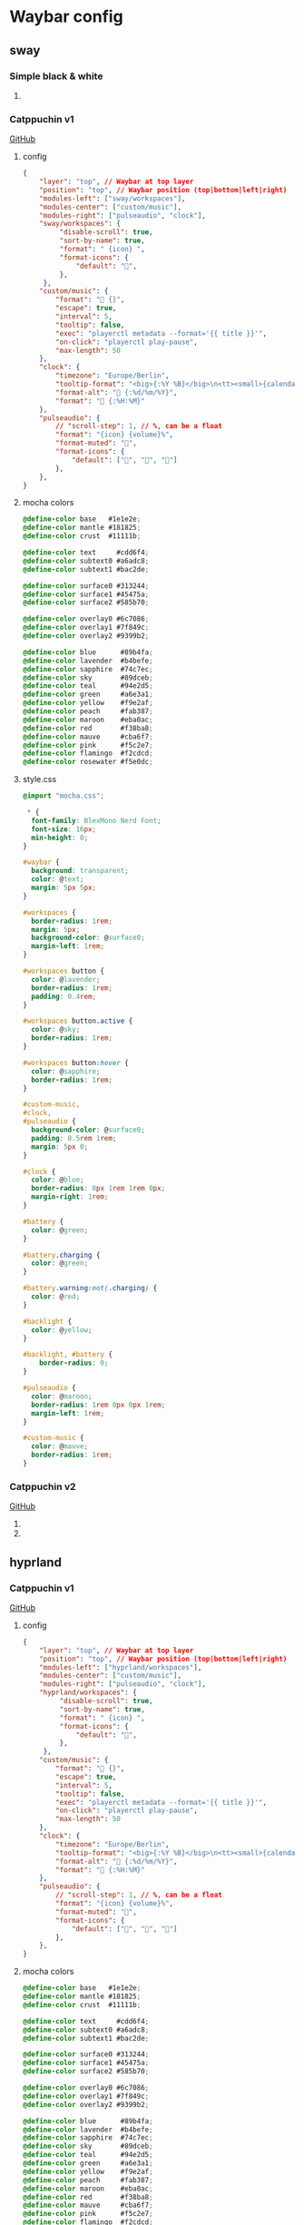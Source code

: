 * Waybar config
** sway
*** Simple black & white
**** COMMENT config
#+begin_src json :tangle waybar/.config/waybar/config
{
    "layer": "top",
    "position": "top",
    "modules-left": ["sway/workspaces"],
    "modules-center": ["sway/window"],
    "modules-right": ["custom/screenshot" ,"memory", "cpu", "clock"],
    "clock": {
        "format": "[ {:%a %b %d %H:%M} ]",
        "tooltip": false,
        "on-click": "alacritty -e $HOME/.local/bin/waybar/wb-calendar"
    },
    "memory": {
        "format": "[ RAM: {}% ]",
        "on-click": "alacritty -e btop"
    },
    "cpu": {
        "format": "[ CPU: {usage}% ]",
        "on-click": "alacritty -e btop"
    },
    "custom/screenshot": {
        "format": "[ Screenshot ]",
        "on-click": "$HOME/.local/bin/waybar/wb-screenshot",
        "on-click-right": "grim"
    },
}
#+end_src

*** COMMENT style.css
#+begin_src css :tangle waybar/.config/waybar/style.css
 ,* {
  font-size: 20px;
  font-family: "Ubuntu Mono";
}

window#waybar {
    background: rgba(0,0,0,1.0);
}

#window {
    color: #c5c8c6;
}

#workspaces button {
    background-color: black;
    color: white;
}

#workspaces button:hover {
    background-color: white;
    color: black;
}

#workspaces button.focused {
    background-color: white;
    color: black;
}

#custom-notification {
  font-family: "Fira Code";
}

#cpu,
#clock,
#memory,
#custom-screenshot,
#workspaces {
    background: black;
    color: white;
}

#+end_src

*** Catppuchin v1
[[https://github.com/Srinath10X/catppuccin-waybar][GitHub]]
**** config
#+begin_src json :tangle waybar/.config/waybar/config
{
    "layer": "top", // Waybar at top layer
    "position": "top", // Waybar position (top|bottom|left|right)
    "modules-left": ["sway/workspaces"],
    "modules-center": ["custom/music"],
    "modules-right": ["pulseaudio", "clock"],
    "sway/workspaces": {
         "disable-scroll": true,
         "sort-by-name": true,
         "format": " {icon} ",
         "format-icons": {
             "default": "",
         },
     },
    "custom/music": {
        "format": " {}",
        "escape": true,
        "interval": 5,
        "tooltip": false,
        "exec": "playerctl metadata --format='{{ title }}'",
        "on-click": "playerctl play-pause",
        "max-length": 50
    },
    "clock": {
        "timezone": "Europe/Berlin",
        "tooltip-format": "<big>{:%Y %B}</big>\n<tt><small>{calendar}</small></tt>",
        "format-alt": " {:%d/%m/%Y}",
        "format": " {:%H:%M}"
    },
    "pulseaudio": {
        // "scroll-step": 1, // %, can be a float
        "format": "{icon} {volume}%",
        "format-muted": "",
        "format-icons": {
            "default": ["", "", ""]
        },
    },
}
#+end_src

**** mocha colors
#+begin_src css :tangle waybar/.config/waybar/mocha.css
@define-color base   #1e1e2e;
@define-color mantle #181825;
@define-color crust  #11111b;

@define-color text     #cdd6f4;
@define-color subtext0 #a6adc8;
@define-color subtext1 #bac2de;

@define-color surface0 #313244;
@define-color surface1 #45475a;
@define-color surface2 #585b70;

@define-color overlay0 #6c7086;
@define-color overlay1 #7f849c;
@define-color overlay2 #9399b2;

@define-color blue      #89b4fa;
@define-color lavender  #b4befe;
@define-color sapphire  #74c7ec;
@define-color sky       #89dceb;
@define-color teal      #94e2d5;
@define-color green     #a6e3a1;
@define-color yellow    #f9e2af;
@define-color peach     #fab387;
@define-color maroon    #eba0ac;
@define-color red       #f38ba8;
@define-color mauve     #cba6f7;
@define-color pink      #f5c2e7;
@define-color flamingo  #f2cdcd;
@define-color rosewater #f5e0dc;
#+end_src
**** style.css
#+begin_src css :tangle waybar/.config/waybar/style.css
@import "mocha.css";

 * {
  font-family: BlexMono Nerd Font;
  font-size: 16px;
  min-height: 0;
}

#waybar {
  background: transparent;
  color: @text;
  margin: 5px 5px;
}

#workspaces {
  border-radius: 1rem;
  margin: 5px;
  background-color: @surface0;
  margin-left: 1rem;
}

#workspaces button {
  color: @lavender;
  border-radius: 1rem;
  padding: 0.4rem;
}

#workspaces button.active {
  color: @sky;
  border-radius: 1rem;
}

#workspaces button:hover {
  color: @sapphire;
  border-radius: 1rem;
}

#custom-music,
#clock,
#pulseaudio {
  background-color: @surface0;
  padding: 0.5rem 1rem;
  margin: 5px 0;
}

#clock {
  color: @blue;
  border-radius: 0px 1rem 1rem 0px;
  margin-right: 1rem;
}

#battery {
  color: @green;
}

#battery.charging {
  color: @green;
}

#battery.warning:not(.charging) {
  color: @red;
}

#backlight {
  color: @yellow;
}

#backlight, #battery {
    border-radius: 0;
}

#pulseaudio {
  color: @maroon;
  border-radius: 1rem 0px 0px 1rem;
  margin-left: 1rem;
}

#custom-music {
  color: @mauve;
  border-radius: 1rem;
}

#+end_src

*** Catppuchin v2
[[https://github.com/Srinath10X/catppuccin-waybar][GitHub]]
**** COMMENT config
#+begin_src json :tangle waybar/.config/waybar/config
{
  "layer": "top",
  "position": "top",
  "mod": "dock",
  "exclusive": true,
  "passthrough": false,
  "gtk-layer-shell": true,
  "height": 40,
  "modules-left": ["custom/launch_wofi", "sway/workspaces"],
  "modules-right": [
    "pulseaudio",
    "backlight",
    "network",
    "battery",
    "clock"
  ],
  "sway/window": {
    "format": "{}"
  },

  "workspace": {
    "format": " {}",
    "disable-scroll": false
  },
  "sway/workspaces": {
    "disable-scroll": true,
    "all-outputs": true,
    "format": "{icon}",
    "on-click": "activate",
    "persistent_workspaces": {
      "1": "",
      "2": "",
      "3": ""
    },
    "format-icons": {
      "active": "  ",
      "persistent": "  ",
      "default": "  "
    }
  },

  "tray": {
    "icon-size": 18,
    "spacing": 10
  },

  "clock": {
    "format": "{: %I:%M %p}",
    "tooltip-format": "<big>{:  %a,%d %b}</big>\n<tt><small>{calendar}</small></tt>"
  },

  "backlight": {
    "device": "intel_backlight",
    "format": "{icon} {percent}%",
    "format-icons": ["󰃞", "󰃟", "󰃠"],
    "on-scroll-up": "brightnessctl set 1%+",
    "on-scroll-down": "brightnessctl set 1%-",
    "min-length": 6
  },

  "battery": {
    "states": {
      "good": 95,
      "warning": 30,
      "critical": 20
    },
    "format": "{icon} {capacity}%",
    "format-charging": " {capacity}%",
    "format-plugged": " {capacity}%",
    "format-alt": "{time} {icon}",
    "format-icons": ["󰂎", "󰁺", "󰁻", "󰁼", "󰁽", "󰁾", "󰁿", "󰂀", "󰂁", "󰂂", "󰁹"]
  },

  "pulseaudio": {
    "format": "{icon} {volume}%",
    "tooltip": false,
    "format-muted": " Muted",
    "on-click": "pamixer -t",
    "on-scroll-up": "pamixer -i 5",
    "on-scroll-down": "pamixer -d 5",
    "scroll-step": 5,
    "format-icons": {
      "headphone": "",
      "hands-free": "",
      "headset": "",
      "phone": "",
      "portable": "",
      "car": "",
      "default": ["", "", ""]
    }
  },

  "pulseaudio#microphone": {
    "format": "{format_source}",
    "format-source": " {volume}%",
    "format-source-muted": " Muted",
    "on-click": "pamixer --default-source -t",
    "on-scroll-up": "pamixer --default-source -i 5",
    "on-scroll-down": "pamixer --default-source -d 5",
    "scroll-step": 5
  },

  "temperature": {
    "thermal-zone": 1,
    "format": "{temperatureF}°F ",
    "critical-threshold": 80,
    "format-critical": "{temperatureC}°C "
  },

  "network": {
    // "interface": "wlp2*", // (Optional) To force the use of this interface
    "format-wifi": "  {signalStrength}%",
    "format-ethernet": "{ipaddr}/{cidr}",
    "tooltip-format": "{essid} - {ifname} via {gwaddr}",
    "format-linked": "{ifname} (No IP)",
    "format-disconnected": "Disconnected ⚠",
    "format-alt": "{ifname}:{essid} {ipaddr}/{cidr}"
  },

  "bluetooth": {
    "format": " {status}",
    "format-disabled": "", // an empty format will hide the module
    "format-connected": " {num_connections}",
    "tooltip-format": "{device_alias}",
    "tooltip-format-connected": " {device_enumerate}",
    "tooltip-format-enumerate-connected": "{device_alias}"
  },

  "custom/launch_wofi": {
    "format": " ",
    "on-click": "pkill wofi; wofi",
    "tooltip": false
  }
}
#+end_src

**** COMMENT style.css
#+begin_src css :tangle waybar/.config/waybar/style.css
 * {
  border: none;
  border-radius: 0;
  font-family: "JetBrainsMono Nerd Font";
  font-weight: bold;
  font-size: 16px;
  min-height: 0;
}

window#waybar {
  background: rgba(21, 18, 27, 0);
  background: #1e1e2e;
  color: #cdd6f4;
}

tooltip {
  background: #1e1e2e;
  border-radius: 10px;
  border-width: 2px;
  border-style: solid;
  border-color: #11111b;
}

#workspaces button {
  padding: 5px;
  color: #b4befe;
  margin-right: 5px;
}

#workspaces button.active {
  color: #a6adc8;
  color: #94e2d5;
}

#workspaces button.focused {
  color: #a6adc8;
  background: #eba0ac;
  border-radius: 10px;
}

#workspaces button.urgent {
  color: #11111b;
  background: #a6e3a1;
  border-radius: 10px;
}

#workspaces button:hover {
  background: #313244;
  color: #cdd6f4;
  border-radius: 20px;
}

#custom-power_profile,
#window,
#clock,
#battery,
#pulseaudio,
#network,
#bluetooth,
#temperature,
#workspaces,
#tray,
#backlight,
#custom-launch_wofi {
  background: #1e1e2e;
  background: #313244;
  opacity: 0.8;
  padding: 0px 10px;
  margin: 3px 0px;
  margin-top: 5px;
  margin-bottom: 5px;
  border: 1px solid #181825;
}

#temperature {
  border-radius: 10px 0px 0px 10px;
}

#temperature.critical {
  color: #eba0ac;
}

#backlight {
  border-radius: 0px;
  border-left: none;
  border-right: none;
}

#tray {
  border-radius: 10px;
  margin-right: 15px;
}

#workspaces {
  background: #1e1e2e;
  background: #313244;
  border-radius: 15px;
  margin-left: 10px;
  padding-right: 0px;
  padding-left: 5px;
}

#custom-power_profile {
  color: #a6e3a1;
  border-left: 0px;
  border-right: 0px;
}

#window {
  border-radius: 15px;
  margin-left: 40px;
  margin-right: 40px;
}

#clock {
  color: #fab387;
  border-radius: 15px;
  margin-right: 10px;
  padding: 0 15px;
  border-right: 0px;
}

#network {
  color: #f9e2af;
  border-radius: 0px 15px 15px 0px;
  border-left: 0px;
  border-right: 0px;
  padding-right: 17px;
  margin-right: 10px;
}

#bluetooth {
  color: #89b4fa;
  border-radius: 15px;
  margin-right: 10px;
}

#pulseaudio {
  color: #89b4fa;
  border-left: 0px;
  border-right: 0px;
  padding-left: 17px;
  border-radius: 15px 0px 0px 15px;
}

#pulseaudio.microphone {
  color: #cba6f7;
  border-left: 0px;
  border-right: 0px;
  border-radius: 0px 15px 15px 0px;
  margin-right: 10px;
}

#battery {
  color: #a6e3a1;
  border-radius: 15px;
  margin-right: 10px;
  padding: 0 15px;
  border-left: 0px;
}

#custom-launch_wofi {
  border-radius: 15px;
  color: #89b4fa;
  margin-left: 10px;
  padding-right: 10px;
  padding-left: 15px;
  border-right: 0px;
}
#+end_src
** hyprland
*** Catppuchin v1
[[https://github.com/Srinath10X/catppuccin-waybar][GitHub]]
**** config
#+begin_src json :tangle waybar/.config/waybar/config-h
{
    "layer": "top", // Waybar at top layer
    "position": "top", // Waybar position (top|bottom|left|right)
    "modules-left": ["hyprland/workspaces"],
    "modules-center": ["custom/music"],
    "modules-right": ["pulseaudio", "clock"],
    "hyprland/workspaces": {
         "disable-scroll": true,
         "sort-by-name": true,
         "format": " {icon} ",
         "format-icons": {
             "default": "",
         },
     },
    "custom/music": {
        "format": " {}",
        "escape": true,
        "interval": 5,
        "tooltip": false,
        "exec": "playerctl metadata --format='{{ title }}'",
        "on-click": "playerctl play-pause",
        "max-length": 50
    },
    "clock": {
        "timezone": "Europe/Berlin",
        "tooltip-format": "<big>{:%Y %B}</big>\n<tt><small>{calendar}</small></tt>",
        "format-alt": " {:%d/%m/%Y}",
        "format": " {:%H:%M}"
    },
    "pulseaudio": {
        // "scroll-step": 1, // %, can be a float
        "format": "{icon} {volume}%",
        "format-muted": "",
        "format-icons": {
            "default": ["", "", ""]
        },
    },
}
#+end_src

**** mocha colors
#+begin_src css :tangle waybar/.config/waybar/mocha.css
@define-color base   #1e1e2e;
@define-color mantle #181825;
@define-color crust  #11111b;

@define-color text     #cdd6f4;
@define-color subtext0 #a6adc8;
@define-color subtext1 #bac2de;

@define-color surface0 #313244;
@define-color surface1 #45475a;
@define-color surface2 #585b70;

@define-color overlay0 #6c7086;
@define-color overlay1 #7f849c;
@define-color overlay2 #9399b2;

@define-color blue      #89b4fa;
@define-color lavender  #b4befe;
@define-color sapphire  #74c7ec;
@define-color sky       #89dceb;
@define-color teal      #94e2d5;
@define-color green     #a6e3a1;
@define-color yellow    #f9e2af;
@define-color peach     #fab387;
@define-color maroon    #eba0ac;
@define-color red       #f38ba8;
@define-color mauve     #cba6f7;
@define-color pink      #f5c2e7;
@define-color flamingo  #f2cdcd;
@define-color rosewater #f5e0dc;
#+end_src
**** style.css
#+begin_src css :tangle waybar/.config/waybar/style.css
@import "mocha.css";

 * {
  font-family: BlexMono Nerd Font;
  font-size: 16px;
  min-height: 0;
}

#waybar {
  background: transparent;
  color: @text;
  margin: 5px 5px;
}

#workspaces {
  border-radius: 1rem;
  margin: 5px;
  background-color: @surface0;
  margin-left: 1rem;
}

#workspaces button {
  color: @lavender;
  border-radius: 1rem;
  padding: 0.4rem;
}

#workspaces button.active {
  color: @sky;
  border-radius: 1rem;
}

#workspaces button:hover {
  color: @sapphire;
  border-radius: 1rem;
}

#custom-music,
#clock,
#pulseaudio {
  background-color: @surface0;
  padding: 0.5rem 1rem;
  margin: 5px 0;
}

#clock {
  color: @blue;
  border-radius: 0px 1rem 1rem 0px;
  margin-right: 1rem;
}

#battery {
  color: @green;
}

#battery.charging {
  color: @green;
}

#battery.warning:not(.charging) {
  color: @red;
}

#backlight {
  color: @yellow;
}

#backlight, #battery {
    border-radius: 0;
}

#pulseaudio {
  color: @maroon;
  border-radius: 1rem 0px 0px 1rem;
  margin-left: 1rem;
}

#custom-music {
  color: @mauve;
  border-radius: 1rem;
}

#+end_src
